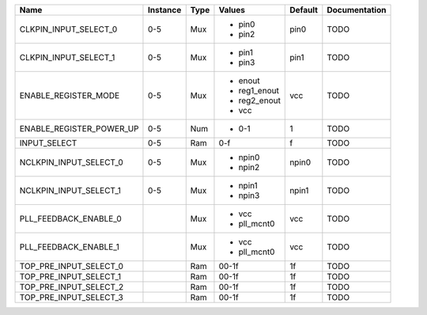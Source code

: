 +--------------------------+----------+------+--------------+---------+---------------+
|                     Name | Instance | Type |       Values | Default | Documentation |
+==========================+==========+======+==============+=========+===============+
|    CLKPIN_INPUT_SELECT_0 |      0-5 |  Mux | - pin0       |    pin0 |          TODO |
|                          |          |      | - pin2       |         |               |
+--------------------------+----------+------+--------------+---------+---------------+
|    CLKPIN_INPUT_SELECT_1 |      0-5 |  Mux | - pin1       |    pin1 |          TODO |
|                          |          |      | - pin3       |         |               |
+--------------------------+----------+------+--------------+---------+---------------+
|     ENABLE_REGISTER_MODE |      0-5 |  Mux | - enout      |     vcc |          TODO |
|                          |          |      | - reg1_enout |         |               |
|                          |          |      | - reg2_enout |         |               |
|                          |          |      | - vcc        |         |               |
+--------------------------+----------+------+--------------+---------+---------------+
| ENABLE_REGISTER_POWER_UP |      0-5 |  Num | - 0-1        |       1 |          TODO |
+--------------------------+----------+------+--------------+---------+---------------+
|             INPUT_SELECT |      0-5 |  Ram |          0-f |       f |          TODO |
+--------------------------+----------+------+--------------+---------+---------------+
|   NCLKPIN_INPUT_SELECT_0 |      0-5 |  Mux | - npin0      |   npin0 |          TODO |
|                          |          |      | - npin2      |         |               |
+--------------------------+----------+------+--------------+---------+---------------+
|   NCLKPIN_INPUT_SELECT_1 |      0-5 |  Mux | - npin1      |   npin1 |          TODO |
|                          |          |      | - npin3      |         |               |
+--------------------------+----------+------+--------------+---------+---------------+
|    PLL_FEEDBACK_ENABLE_0 |          |  Mux | - vcc        |     vcc |          TODO |
|                          |          |      | - pll_mcnt0  |         |               |
+--------------------------+----------+------+--------------+---------+---------------+
|    PLL_FEEDBACK_ENABLE_1 |          |  Mux | - vcc        |     vcc |          TODO |
|                          |          |      | - pll_mcnt0  |         |               |
+--------------------------+----------+------+--------------+---------+---------------+
|   TOP_PRE_INPUT_SELECT_0 |          |  Ram |        00-1f |      1f |          TODO |
+--------------------------+----------+------+--------------+---------+---------------+
|   TOP_PRE_INPUT_SELECT_1 |          |  Ram |        00-1f |      1f |          TODO |
+--------------------------+----------+------+--------------+---------+---------------+
|   TOP_PRE_INPUT_SELECT_2 |          |  Ram |        00-1f |      1f |          TODO |
+--------------------------+----------+------+--------------+---------+---------------+
|   TOP_PRE_INPUT_SELECT_3 |          |  Ram |        00-1f |      1f |          TODO |
+--------------------------+----------+------+--------------+---------+---------------+
